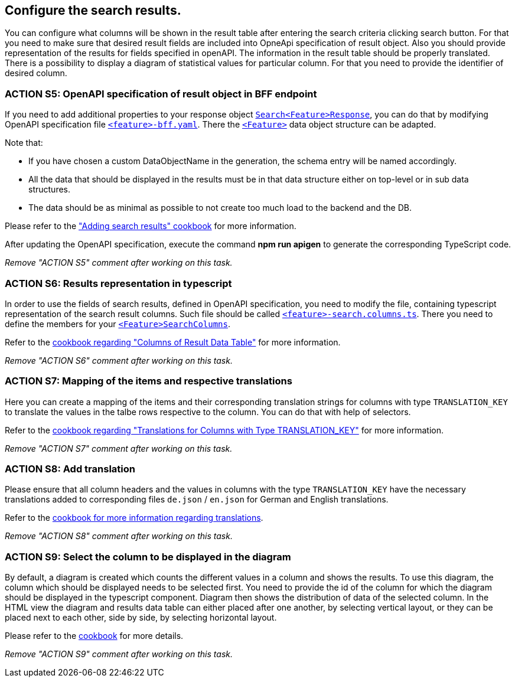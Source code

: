 == Configure the search results. 

:idprefix:
:idseparator: -

:adding_results_cookbook_url: xref:latest@guides:angular:ngrx/cookbook/adding-search-results/results.adoc
:adding_results_columns_cookbook_url: xref:latest@guides:angular:ngrx/cookbook/adding-search-results/results.adoc#columns
:adding_results_translations_cookbook_url: xref:latest@guides:angular:ngrx/cookbook/adding-search-results/results.adoc#translations
:adding_results_diagram_cookbook_url: xref:latest@guides:angular:ngrx/cookbook/adding-search-results/results.adoc#diagram
:adding_translations_cookbook_url: xref:latest@guides:angular:cookbook/translations.adoc

You can configure what columns will be shown in the result table after entering the search criteria clicking search button. 
For that you need to make sure that desired result fields are included into OpneApi specification of result object. Also you should provide representation of the results for fields specified in openAPI. The information in the result table should be properly translated. There is a possibility to display a diagram of statistical values for particular column. For that you need to provide the identifier of desired column.   

[#action-5]
=== ACTION S5: OpenAPI specification of result object in BFF endpoint

If you need to add additional properties to your response object xref:getting_started/explanations.adoc#feature[`+Search<Feature>Response+`], you can do that by modifying OpenAPI specification file xref:getting_started/explanations.adoc#feature[`+<feature>-bff.yaml+`].
There the xref:getting_started/explanations.adoc#feature[`+<Feature>+`] data object structure can be adapted.

Note that:

* If you have chosen a custom DataObjectName in the generation, the schema entry will be named accordingly.
* All the data that should be displayed in the results must be in that data structure either on top-level or in sub data structures. 
* The data should be as minimal as possible to not create too much load to the backend and the DB. 

Please refer to the {adding_results_cookbook_url}["Adding search results" cookbook] for more information.

After updating the OpenAPI specification, execute the command *npm run apigen* to generate the corresponding TypeScript code.

_Remove "ACTION S5" comment after working on this task._

[#action-6]
=== ACTION S6: Results representation in typescript
In order to use the fields of search results, defined in OpenAPI specification, you need to modify the file, containing typescript representation of the search result columns. 
Such file should be called xref:getting_started/explanations.adoc#feature[`+<feature>-search.columns.ts+`]. There you need to define the members for your xref:getting_started/explanations.adoc#feature[`+<Feature>SearchColumns+`].

Refer to the {adding_results_columns_cookbook_url}[cookbook regarding "Columns of Result Data Table"] for more information.

_Remove "ACTION S6" comment after working on this task._

[#action-7]
=== ACTION S7: Mapping of the items and respective translations

Here you can create a mapping of the items and their corresponding translation strings for columns with type `TRANSLATION_KEY` to translate the values in the talbe rows respective to the column. You can do that with help of selectors.

Refer to the {adding_results_translations_cookbook_url}[cookbook regarding "Translations for Columns with Type TRANSLATION_KEY"] for more information.

_Remove "ACTION S7" comment after working on this task._

[#action-8]
=== ACTION S8: Add translation

Please ensure that all column headers and the values in columns with the type `TRANSLATION_KEY` have the necessary translations added to corresponding files `+de.json+` / `+en.json+` for German and English translations.

Refer to the {adding_translations_cookbook_url}[cookbook for more information regarding translations].

_Remove "ACTION S8" comment after working on this task._


[#action-9]
=== ACTION S9: Select the column to be displayed in the diagram

By default, a diagram is created which counts the different values in a column and shows the results. To use this diagram, the column which should be displayed needs to be selected first. You need to provide the id of the column for which the diagram should be displayed in the typescript component. Diagram then shows the distribution of data of the selected column.
In the HTML view the diagram and results data table can either placed after one another, by selecting vertical layout, or they can be placed next to each other, side by side, by selecting horizontal layout.

Please refer to the {adding_results_diagram_cookbook_url}[cookbook] for more details.

_Remove "ACTION S9" comment after working on this task._


